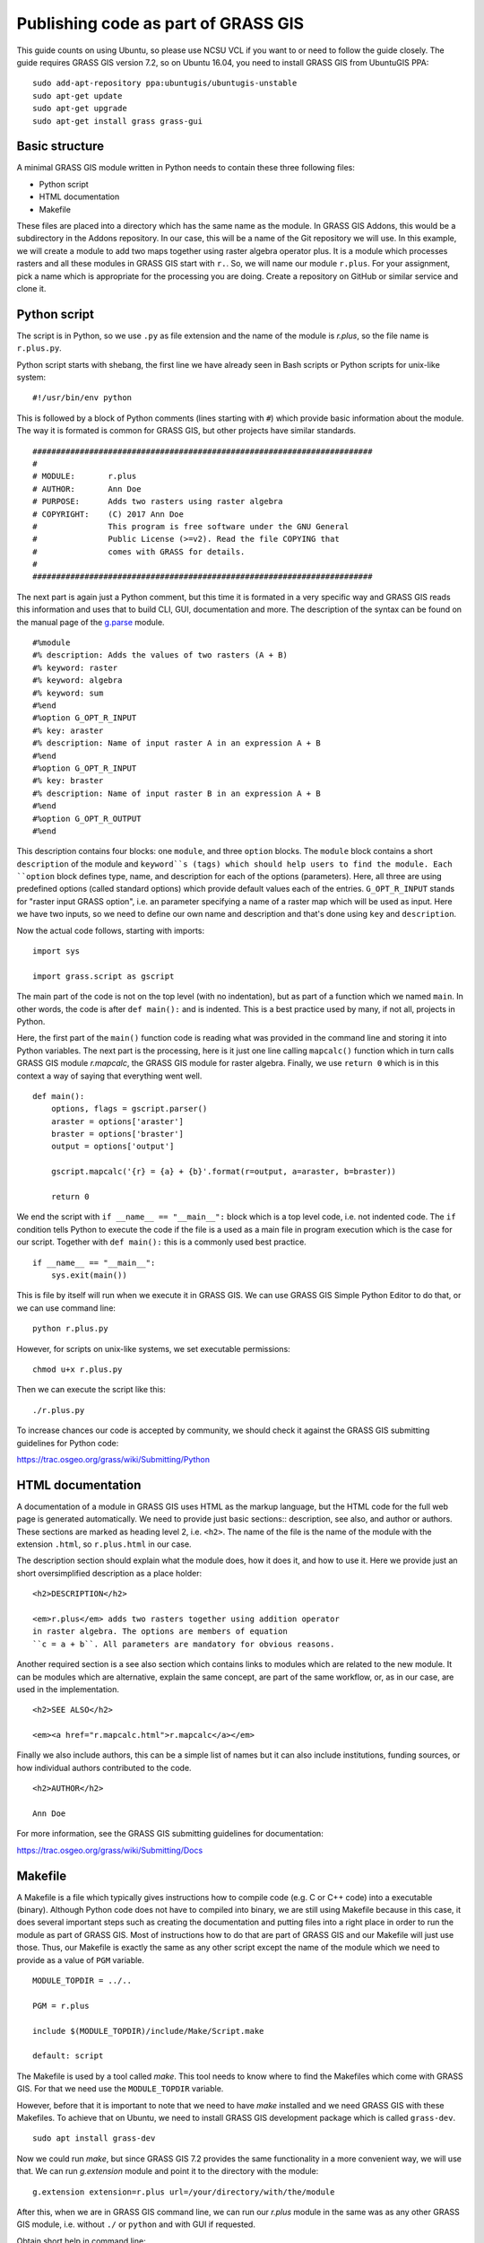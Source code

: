 Publishing code as part of GRASS GIS
====================================

This guide counts on using Ubuntu, so please use NCSU VCL if you want
to or need to follow the guide closely. The guide requires GRASS GIS
version 7.2, so on Ubuntu 16.04, you need to install GRASS GIS from
UbuntuGIS PPA::

    sudo add-apt-repository ppa:ubuntugis/ubuntugis-unstable
    sudo apt-get update
    sudo apt-get upgrade
    sudo apt-get install grass grass-gui

Basic structure
---------------

A minimal GRASS GIS module written in Python needs to contain these
three following files:

* Python script
* HTML documentation
* Makefile

These files are placed into a directory which has the same name as the
module. In GRASS GIS Addons, this would be a subdirectory in the Addons
repository. In our case, this will be a name of the Git repository we
will use. In this example, we will create a module to add two maps
together using raster algebra operator plus. It is a module which
processes rasters and all these modules in GRASS GIS start with ``r.``.
So, we will name our module ``r.plus``. For your assignment, pick a name
which is appropriate for the processing you are doing.
Create a repository on GitHub or similar service and clone it.

Python script
-------------

The script is in Python, so we use ``.py`` as file extension and the
name of the module is *r.plus*, so the file name is ``r.plus.py``.

Python script starts with shebang, the first line we have already seen
in Bash scripts or Python scripts for unix-like system::

    #!/usr/bin/env python

This is followed by a block of Python comments (lines starting with
``#``) which provide basic information about the module.
The way it is formated is common for GRASS GIS, but other projects have
similar standards.

::

    ########################################################################
    #
    # MODULE:       r.plus
    # AUTHOR:       Ann Doe
    # PURPOSE:      Adds two rasters using raster algebra
    # COPYRIGHT:    (C) 2017 Ann Doe
    #               This program is free software under the GNU General
    #               Public License (>=v2). Read the file COPYING that
    #               comes with GRASS for details.
    #
    ########################################################################

The next part is again just a Python comment, but this time it is
formated in a very specific way and GRASS GIS reads this information
and uses that to build CLI, GUI, documentation and more.
The description of the syntax can be found on the manual page of the
`g.parse <https://grass.osgeo.org/grass72/manuals/g.parser.html>`_
module.

::

    #%module
    #% description: Adds the values of two rasters (A + B)
    #% keyword: raster
    #% keyword: algebra
    #% keyword: sum
    #%end
    #%option G_OPT_R_INPUT
    #% key: araster
    #% description: Name of input raster A in an expression A + B
    #%end
    #%option G_OPT_R_INPUT
    #% key: braster
    #% description: Name of input raster B in an expression A + B
    #%end
    #%option G_OPT_R_OUTPUT
    #%end

This description contains four blocks: one ``module``, and three
``option`` blocks. The ``module`` block contains a short ``description``
of the module and ``keyword``s (tags) which should help users to find
the module. Each ``option`` block defines type, name, and description
for each of the options (parameters). Here, all three are using
predefined options (called standard options) which provide default
values each of the entries. ``G_OPT_R_INPUT`` stands for
"raster input GRASS option", i.e. an parameter specifying a name of
a raster map which will be used as input. Here we have two inputs, so
we need to define our own name and description and that's done using
``key`` and ``description``.

Now the actual code follows, starting with imports::

    import sys

    import grass.script as gscript

The main part of the code is not on the top level (with no indentation),
but as part of a function which we named ``main``. In other words,
the code is after ``def main():`` and is indented. This is a best
practice used by many, if not all, projects in Python.

Here, the first part of the ``main()`` function code is reading what
was provided in the command line and storing it into Python variables.
The next part is the processing, here is it just one line calling
``mapcalc()`` function which in turn calls GRASS GIS module *r.mapcalc*,
the GRASS GIS module for raster algebra.
Finally, we use ``return 0`` which is in this context a way of saying
that everything went well.

::

    def main():
        options, flags = gscript.parser()
        araster = options['araster']
        braster = options['braster']
        output = options['output']

        gscript.mapcalc('{r} = {a} + {b}'.format(r=output, a=araster, b=braster))

        return 0

We end the script with ``if __name__ == "__main__":`` block which is a
top level code, i.e. not indented code. The ``if`` condition tells
Python to execute the code if the file is a used as a main file in
program execution which is the case for our script. Together with
``def main():`` this is a commonly used best practice.

::

    if __name__ == "__main__":
        sys.exit(main())

This is file by itself will run when we execute it in GRASS GIS.
We can use GRASS GIS Simple Python Editor to do that, or we can use
command line::

    python r.plus.py

However, for scripts on unix-like systems, we set executable
permissions::

    chmod u+x r.plus.py

Then we can execute the script like this::

    ./r.plus.py

To increase chances our code is accepted by community, we should check
it against the GRASS GIS submitting guidelines for Python code:

https://trac.osgeo.org/grass/wiki/Submitting/Python

HTML documentation
------------------

A documentation of a module in GRASS GIS uses HTML as the markup
language, but the HTML code for the full web page is generated
automatically. We need to provide just basic sections::
description, see also, and author or authors. These sections are marked
as heading level 2, i.e. ``<h2>``.
The name of the file is the name of the module with the extension
``.html``, so ``r.plus.html`` in our case.

The description section should explain what the module does, how it does
it, and how to use it. Here we provide just an short oversimplified
description as a place holder::

    <h2>DESCRIPTION</h2>

    <em>r.plus</em> adds two rasters together using addition operator
    in raster algebra. The options are members of equation
    ``c = a + b``. All parameters are mandatory for obvious reasons.

Another required section is a see also section which contains links to
modules which are related to the new module. It can be modules which are
alternative, explain the same concept, are part of the same workflow,
or, as in our case, are used in the implementation.

::

    <h2>SEE ALSO</h2>

    <em><a href="r.mapcalc.html">r.mapcalc</a></em>

Finally we also include authors, this can be a simple list of names but
it can also include institutions, funding sources, or how individual
authors contributed to the code.

::

    <h2>AUTHOR</h2>

    Ann Doe

For more information, see the GRASS GIS submitting guidelines for
documentation:

https://trac.osgeo.org/grass/wiki/Submitting/Docs

Makefile
--------

A Makefile is a file which typically gives instructions how to compile
code (e.g. C or C++ code) into a executable (binary). Although Python
code does not have to compiled into binary, we are still using Makefile
because in this case, it does several important steps such as creating
the documentation and putting files into a right place in order to
run the module as part of GRASS GIS. Most of instructions how to do that
are part of GRASS GIS and our Makefile will just use those. Thus, our
Makefile is exactly the same as any other script except the name of the
module which we need to provide as a value of ``PGM`` variable.

::

    MODULE_TOPDIR = ../..

    PGM = r.plus

    include $(MODULE_TOPDIR)/include/Make/Script.make

    default: script

The Makefile is used by a tool called *make*. This tool needs to know
where to find the Makefiles which come with GRASS GIS. For that we need
use the ``MODULE_TOPDIR`` variable.

However, before that it is important to note that we need to have *make*
installed and we need GRASS GIS with these Makefiles. To achieve that on
Ubuntu, we need to install GRASS GIS development package which is called
``grass-dev``.

::

    sudo apt install grass-dev

Now we could run *make*, but since GRASS GIS 7.2 provides the same
functionality in a more convenient way, we will use that. We can run
*g.extension* module and point it to the directory with the module::

    g.extension extension=r.plus url=/your/directory/with/the/module

After this, when we are in GRASS GIS command line, we can run our
*r.plus* module in the same was as any other GRASS GIS module, i.e.
without ``./`` or ``python`` and with GUI if requested.

Obtain short help in command line::

    r.plus --help

Run the module without parameters (GUI should appear)::

    r.plus

Publishing and downloading
--------------------------

If we were putting to the module to GRASS GIS Addons, we would now check
the submitting guidelines, conditions for submitting code and gaining
access to the repository at an official page:

https://grass.osgeo.org/development/code-submission/

In our case, we are just publishing the code using GitHub, so we need
to add files to Git, commit, and push.

Now on another computer which currently also needs to be Linux (or
potentially Mac OS), we can test installing the module from GitHub::

    g.extension extension=r.plus url=github.com/anndoe/r.plus

Resources
---------

Texts
`````

* `How to write a Python GRASS GIS 7 addon  <https://github.com/wenzeslaus/python-grass-addon>`_
* `GRASS GIS Python scripting with script package <https://grass.osgeo.org/grass72/manuals/libpython/script_intro.html>`_ (official documentation)
* `Official instructions for code submission <https://grass.osgeo.org/development/code-submission/>`_
* `Example of a GRASS GIS module implemented in Python <https://grass.osgeo.org/grass72/manuals/addons/r.bioclim.html>`_ (see the source code link at the bottom of the page)
* `Introduction to GRASS GIS: Python scripting <http://ncsu-geoforall-lab.github.io/grass-intro-workshop/python.html>`_
* `Using Python and GRASS GIS <https://ncsu-geoforall-lab.github.io/uav-lidar-analytics-course/assignments/python.html>`_ (class material from GIS595/MEA792: UAV/lidar Data Analytics)

Videos
``````

* `Publishing code as a GRASS GIS module <http://fatra.cnr.ncsu.edu/open-science-course/code-as-grass-module.mp4>`_ (recording from the class, 1 hour)
* `Scripting GRASS GIS 7 with Python <https://www.youtube.com/watch?v=PX2UpMhp2hc>`_
